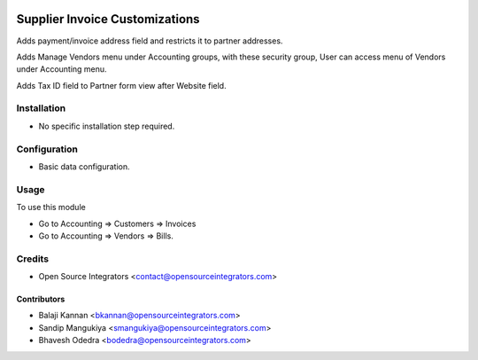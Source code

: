 .. image:: https://img.shields.io/badge/licence-AGPL--3-blue.svg
    :target: http://www.gnu.org/licenses/agpl-3.0-standalone.html
    :alt: License: AGPL-3

===============================
Supplier Invoice Customizations
===============================

Adds payment/invoice address field and restricts it to partner addresses.    
    
Adds Manage Vendors menu under Accounting groups, with these security group, User can access menu of Vendors under Accounting menu.
   
Adds Tax ID field to Partner form view after Website field.

Installation
============

* No specific installation step required.

Configuration
=============

* Basic data configuration.

Usage
=====

To use this module

* Go to Accounting => Customers => Invoices
* Go to Accounting => Vendors => Bills.


Credits
=======

* Open Source Integrators <contact@opensourceintegrators.com>

Contributors
------------

* Balaji Kannan <bkannan@opensourceintegrators.com>
* Sandip Mangukiya <smangukiya@opensourceintegrators.com>
* Bhavesh Odedra <bodedra@opensourceintegrators.com>
